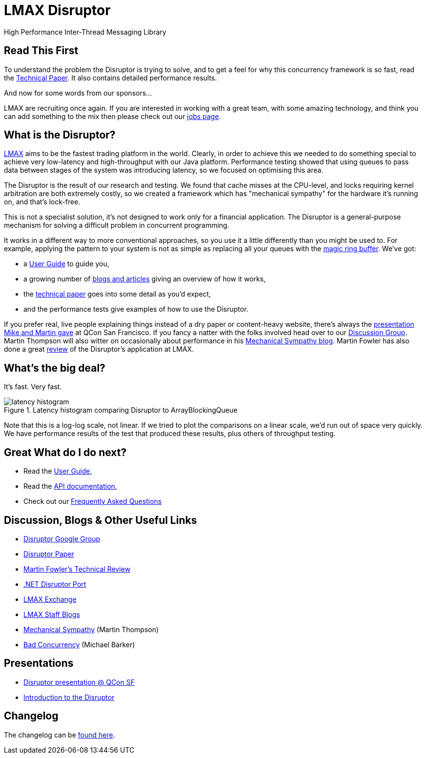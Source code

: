 = LMAX Disruptor
High Performance Inter-Thread Messaging Library

:Author: LMAX Development Team
:Email:
:Date: {docdata}

== Read This First

To understand the problem the Disruptor is trying to solve, and to get a feel for why this concurrency framework is so fast, read the <<disruptor.adoc#,Technical Paper>>.
It also contains detailed performance results.

And now for some words from our sponsors...

LMAX are recruiting once again.
If you are interested in working with a great team, with some amazing technology, and think you can add something to the mix then please check out our https://careers.lmax.com/[jobs page].

== What is the Disruptor?

https://www.lmax.com[LMAX] aims to be the fastest trading platform in the world.
Clearly, in order to achieve this we needed to do something special to achieve very low-latency and high-throughput with our Java platform.
Performance testing showed that using queues to pass data between stages of the system was introducing latency, so we focused on optimising this area.

The Disruptor is the result of our research and testing.
We found that cache misses at the CPU-level, and locks requiring kernel arbitration are both extremely costly, so we created a framework which has "mechanical sympathy" for the hardware it's running on, and that's lock-free.

This is not a specialist solution, it's not designed to work only for a financial application.
The Disruptor is a general-purpose mechanism for solving a difficult problem in concurrent programming.

It works in a different way to more conventional approaches, so you use it a little differently than you might be used to.
For example, applying the pattern to your system is not as simple as replacing all your queues with the https://trishagee.com/2011/06/22/dissecting_the_disruptor_whats_so_special_about_a_ring_buffer/[magic ring buffer].
We've got:

- a <<user-guide/index.adoc#,User Guide>> to guide you,
- a growing number of https://github.com/LMAX-Exchange/disruptor/wiki/Blogs-And-Articles[blogs and articles] giving an overview of how it works,
- the <<disruptor.adoc#,technical paper>> goes into some detail as you'd expect,
- and the performance tests give examples of how to use the Disruptor.

If you prefer real, live people explaining things instead of a dry paper or content-heavy website, there's always the https://www.infoq.com/presentations/LMAX/[presentation Mike and Martin gave] at QCon San Francisco.
If you fancy a natter with the folks involved head over to our https://groups.google.com/g/lmax-disruptor[Discussion Group].
Martin Thompson will also witter on occasionally about performance in his https://mechanical-sympathy.blogspot.com/[Mechanical Sympathy blog].
Martin Fowler has also done a great https://martinfowler.com/articles/lmax.html[review] of the Disruptor's application at LMAX.

== What's the big deal?

It's fast.
Very fast.

.Latency histogram comparing Disruptor to ArrayBlockingQueue
image::./resources/images/latency-histogram.png[]

Note that this is a log-log scale, not linear.
If we tried to plot the comparisons on a linear scale, we'd run out of space very quickly.
We have performance results of the test that produced these results, plus others of throughput testing.

== Great What do I do next?

- Read the <<user-guide/index.adoc#,User Guide>>,
- Read the <<./javadoc/index#,API documentation>>,
- Check out our https://github.com/LMAX-Exchange/disruptor/wiki/Frequently-Asked-Questions[Frequently Asked Questions]

== Discussion, Blogs & Other Useful Links

- https://groups.google.com/g/lmax-disruptor[Disruptor Google Group]
- <<disruptor.adoc#,Disruptor Paper>>
- http://martinfowler.com/articles/lmax.html[Martin Fowler's Technical Review]
- https://github.com/odeheurles/Disruptor-net[.NET Disruptor Port]
- http://www.lmax.com[LMAX Exchange]
- https://www.lmax.com/blog/staff-blogs/[LMAX Staff Blogs]
- http://mechanical-sympathy.blogspot.com[Mechanical Sympathy] (Martin Thompson)
- http://bad-concurrency.blogspot.com[Bad Concurrency] (Michael Barker)

== Presentations

- http://www.infoq.com/presentations/LMAX[Disruptor presentation @ QCon SF]
- https://www.slideshare.net/trishagee/introduction-to-the-disruptor[Introduction to the Disruptor]

== Changelog

The changelog can be <<changelog.adoc#,found here>>.